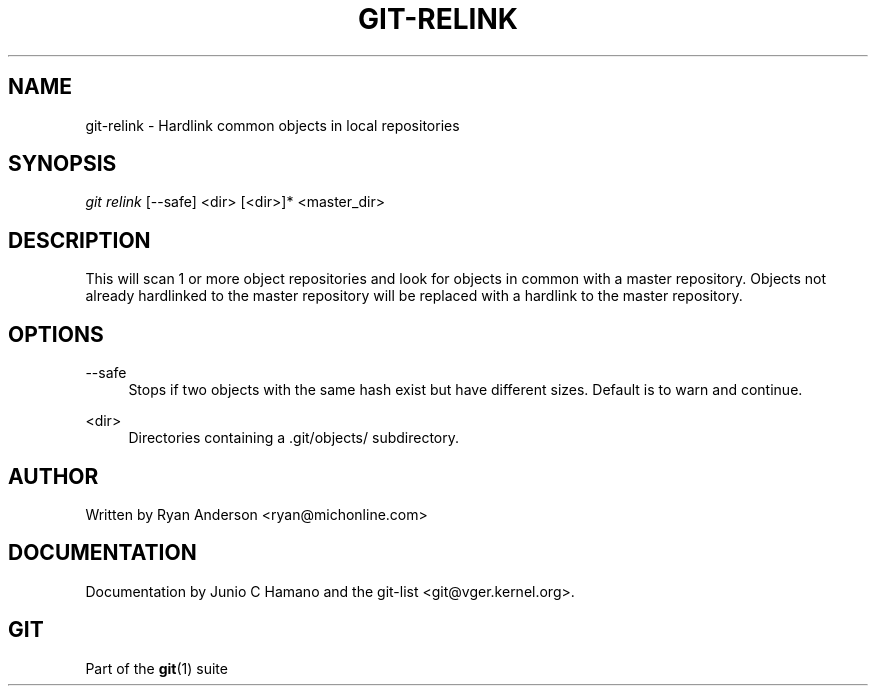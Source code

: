 .\"     Title: git-relink
.\"    Author: 
.\" Generator: DocBook XSL Stylesheets v1.73.2 <http://docbook.sf.net/>
.\"      Date: 10/31/2008
.\"    Manual: Git Manual
.\"    Source: Git 1.6.0.2.287.g3791f
.\"
.TH "GIT\-RELINK" "1" "10/31/2008" "Git 1\.6\.0\.2\.287\.g3791f" "Git Manual"
.\" disable hyphenation
.nh
.\" disable justification (adjust text to left margin only)
.ad l
.SH "NAME"
git-relink - Hardlink common objects in local repositories
.SH "SYNOPSIS"
\fIgit relink\fR [\-\-safe] <dir> [<dir>]* <master_dir>
.SH "DESCRIPTION"
This will scan 1 or more object repositories and look for objects in common with a master repository\. Objects not already hardlinked to the master repository will be replaced with a hardlink to the master repository\.
.SH "OPTIONS"
.PP
\-\-safe
.RS 4
Stops if two objects with the same hash exist but have different sizes\. Default is to warn and continue\.
.RE
.PP
<dir>
.RS 4
Directories containing a \.git/objects/ subdirectory\.
.RE
.SH "AUTHOR"
Written by Ryan Anderson <ryan@michonline\.com>
.SH "DOCUMENTATION"
Documentation by Junio C Hamano and the git\-list <git@vger\.kernel\.org>\.
.SH "GIT"
Part of the \fBgit\fR(1) suite

